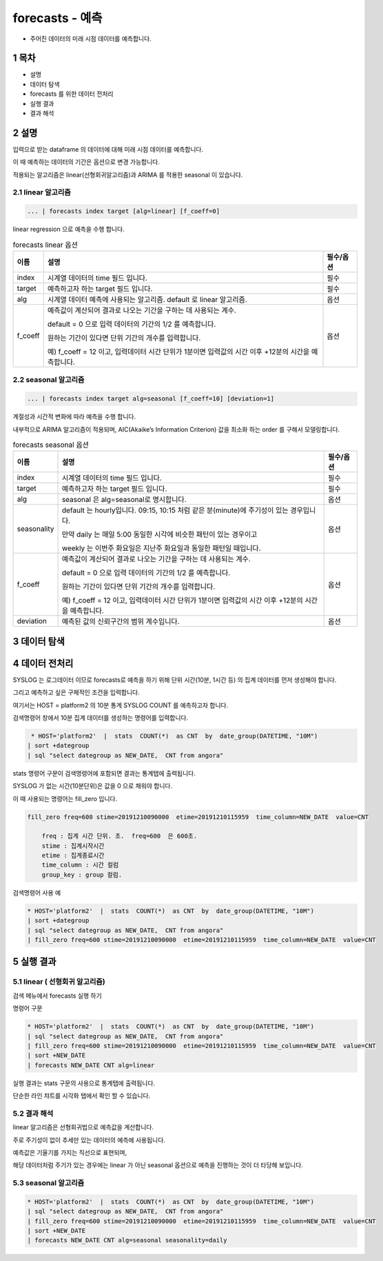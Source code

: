 .. sectnum::

================================================================================
forecasts - 예측
================================================================================
    

- 주어진 데이터의 미래 시점 데이터를 예측합니다.



-----------------
목차
-----------------

- 설명

- 데이터 탐색

- forecasts 를 위한 데이터 전처리 

- 실행 결과

- 결과 해석


-----------------
설명
-----------------

입력으로 받는 dataframe 의 데이터에 대해 미래 시점 데이터를 예측합니다. 

이 때 예측하는 데이터의 기간은 옵션으로 변경 가능합니다.

적용되는 알고리즘은 linear(선형회귀알고리즘)과 ARIMA 를 적용한 seasonal 이 있습니다.


''''''''''''''''''''
linear 알고리즘
''''''''''''''''''''

.. code-block:: none

   ... | forecasts index target [alg=linear] [f_coeff=0]
   


linear regression 으로 예측을 수행 합니다.

.. list-table:: forecasts linear 옵션
   :header-rows: 1

   * - 이름
     - 설명
     - 필수/옵션
   * - index
     - 시계열 데이터의 time  필드 입니다.
     - 필수
   * - target
     - 예측하고자 하는 target 필드 입니다.
     - 필수
   * - alg
     - 시계열 데이터 예측에 사용되는 알고리즘. default 로  linear 알고리즘.
     - 옵션
   * - f_coeff
     - 예측값이 계산되어 결과로 나오는 기간을 구하는 데 사용되는 계수.  
       
       default = 0 으로 입력 데이터의 기간의 1/2 를 예측합니다. 
       
       원하는 기간이 있다면 단위 기간의 개수를 입력합니다.
       
       예) f_coeff = 12 이고,  입력데이터 시간 단위가 1분이면  입력값의 시간 이후  +12분의 시간을 예측합니다.
     - 옵션


''''''''''''''''''''''''''''''''''
seasonal 알고리즘
''''''''''''''''''''''''''''''''''


.. code-block:: none

   ... | forecasts index target alg=seasonal [f_coeff=10] [deviation=1]


계절성과 시간적 변화에 따라 예측을 수행 합니다. 

내부적으로 ARIMA 알고리즘이 적용되며, AIC(Akaike’s Information Criterion) 값을 최소화 하는 order 를 구해서 모델링합니다.


.. list-table:: forecasts seasonal 옵션
   :header-rows: 1

   * - 이름
     - 설명
     - 필수/옵션
   * - index
     - 시계열 데이터의 time  필드 입니다.
     - 필수
   * - target
     - 예측하고자 하는 target 필드 입니다.
     - 필수
   * - alg
     - seasonal 은 alg=seasonal로 명시합니다.
     - 옵션
   * - seasonality
     - default 는 hourly입니다. 09:15, 10:15 처럼 같은 분(minute)에 주기성이 있는 경우입니다.

       만약 daily 는 매일 5:00 동일한 시각에 비슷한 패턴이 있는 경우이고 
       
       weekly 는 이번주 화요일은 지난주 화요일과 동일한 패턴일 때입니다.
     - 옵션
   * - f_coeff
     - 예측값이 계산되어 결과로 나오는 기간을 구하는 데 사용되는 계수.  
     
       default = 0 으로 입력 데이터의 기간의 1/2 를 예측합니다. 
       
       원하는 기간이 있다면 단위 기간의 개수를 입력합니다.
       
       예) f_coeff = 12 이고,  입력데이터 시간 단위가 1분이면  입력값의 시간 이후  +12분의 시간을 예측합니다.
     - 옵션
   * - deviation
     - 예측된 값의 신뢰구간의 범위 계수입니다.
     - 옵션



---------------
데이터 탐색
---------------
    
.. image:: ../images/anomalies/outlier_data01.png
    :alt:  예측 데이터 -1



------------------------------
데이터 전처리
------------------------------

SYSLOG 는 로그데이터 이므로 forecasts로 예측을 하기 위해 단위 시간(10분, 1시간 등) 의 집계 데이터를 먼저 생성해야 합니다.

그리고 예측하고 싶은 구체적인 조건을 입력합니다.

여기서는 HOST = platform2 의 10분 통계 SYSLOG COUNT 를 예측하고자 합니다.

검색명령어 창에서 10분 집계 데이터를 생성하는 명령어를 입력합니다.

.. code::

  * HOST='platform2'  |  stats  COUNT(*)  as CNT  by  date_group(DATETIME, "10M")
 | sort +dategroup 
 | sql "select dategroup as NEW_DATE,  CNT from angora"   



stats 명령어 구문이 검색명령어에 포함되면 결과는 통계탭에 출력됩니다.

.. image:: ../images/anomalies/forecasts_data02.png
    :alt: 검색 데이터 -2


SYSLOG 가 없는 시간(10분단위)은 값을 0 으로 채워야 합니다.

이 때 사용되는 명령어는 fill_zero 입니다.

.. code::

  fill_zero freq=600 stime=20191210090000  etime=20191210115959  time_column=NEW_DATE  value=CNT 
      
      freq : 집계 시간 단위. 초.  freq=600  은 600초. 
      stime : 집계시작시간
      etime : 집계종료시간
      time_column : 시간 컬럼
      group_key : group 컬럼.



검색명령어 사용 예

.. code::

 * HOST='platform2'  |  stats  COUNT(*)  as CNT  by  date_group(DATETIME, "10M")
 | sort +dategroup 
 | sql "select dategroup as NEW_DATE,  CNT from angora"  
 | fill_zero freq=600 stime=20191210090000  etime=20191210115959  time_column=NEW_DATE  value=CNT 


.. image:: ../images/anomalies/forecasts_data03.png
    :alt: 검색 데이터 -3




------------------
실행 결과
------------------


''''''''''''''''''''''''''''''''''
linear ( 선형회귀 알고리즘)
''''''''''''''''''''''''''''''''''

검색 메뉴에서 forecasts 실행 하기 


명령어 구문 

.. code::

 * HOST='platform2'  |  stats  COUNT(*)  as CNT  by  date_group(DATETIME, "10M") 
 | sql "select dategroup as NEW_DATE,  CNT from angora"  
 | fill_zero freq=600 stime=20191210090000  etime=20191210115959  time_column=NEW_DATE  value=CNT 
 | sort +NEW_DATE
 | forecasts NEW_DATE CNT alg=linear


실행 결과는 stats 구문의 사용으로 통계탭에 출력됩니다.

.. image:: ../images/anomalies/forecasts_data04.png
    :alt: 검색 데이터 -4


단순한 라인 챠트를 시각화 탭에서 확인 할 수 있습니다.

.. image:: ../images/anomalies/forecasts_data05.png
    :alt: 검색 데이터 -5



''''''''''''''''''''''''''''
결과 해석 
''''''''''''''''''''''''''''

linear 알고리즘은 선형회귀법으로 예측값을 계산합니다.

주로 주기성이 없이 추세만 있는 데이터의 예측에 사용됩니다.

예측값은 기울기를 가지는 직선으로 표현되며, 

해당 데이터처럼 주기가 있는 경우에는 linear 가 아닌 seasonal 옵션으로 예측을 진행하는 것이 더 타당해 보입니다.


.. image:: ../images/anomalies/forecasts_data06.png
    :alt: 검색 데이터 -5





''''''''''''''''''''
seasonal 알고리즘
''''''''''''''''''''


.. code::

 * HOST='platform2'  |  stats  COUNT(*)  as CNT  by  date_group(DATETIME, "10M") 
 | sql "select dategroup as NEW_DATE,  CNT from angora"  
 | fill_zero freq=600 stime=20191210090000  etime=20191210115959  time_column=NEW_DATE  value=CNT 
 | sort +NEW_DATE
 | forecasts NEW_DATE CNT alg=seasonal seasonality=daily

.. image:: ../images/anomalies/forecasts_data07.png
    :alt: 검색 데이터 -7